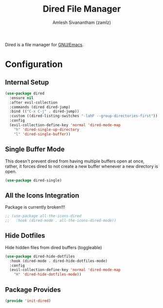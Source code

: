 #+TITLE: Dired File Manager
#+AUTHOR: Amlesh Sivanantham (zamlz)
#+ROAM_ALIAS:
#+ROAM_TAGS: CONFIG SOFTWARE EMACS
#+CREATED: [2021-04-07 Wed 18:57]
#+LAST_MODIFIED: [2021-04-16 Fri 21:45:53]

Dired is a file manager for [[file:emacs.org][GNU/Emacs]].

* Configuration
:PROPERTIES:
:header-args:emacs-lisp: :tangle ~/.config/emacs/lisp/init-dired.el :comments both :mkdirp yes
:END:
** Internal Setup

#+begin_src emacs-lisp
(use-package dired
  :ensure nil
  :after evil-collection
  :commands (dired dired-jump)
  :bind (("C-x C-j" . dired-jump))
  :custom ((dired-listing-switches "-lahF --group-directories-first"))
  :config
  (evil-collection-define-key 'normal 'dired-mode-map
    "h" 'dired-single-up-directory
    "l" 'dired-single-buffer))
#+end_src

** Single Buffer Mode

This doesn't prevent dired from having multiple buffers open at once, rather, it forces dired to not create a new buffer whenever a new directory is open.

#+begin_src emacs-lisp
(use-package dired-single)
#+end_src

** All the Icons Integration

Package is currently broken!!!

#+begin_src emacs-lisp
;; (use-package all-the-icons-dired
;;   :hook (dired-mode . all-the-icons-dired-mode))
#+end_src

** Hide Dotfiles

Hide hidden files from dired buffers (toggleable)

#+begin_src emacs-lisp
(use-package dired-hide-dotfiles
  :hook (dired-mode . dired-hide-dotfiles-mode)
  :config
  (evil-collection-define-key 'normal 'dired-mode-map
    "H" 'dired-hide-dotfiles-mode))
#+end_src

** Package Provides

#+begin_src emacs-lisp
(provide 'init-dired)
#+end_src
